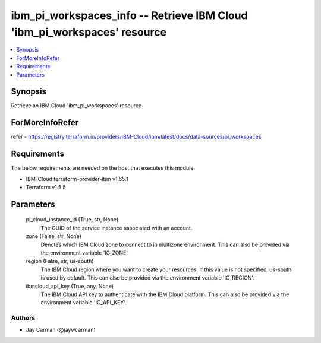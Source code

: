 
ibm_pi_workspaces_info -- Retrieve IBM Cloud 'ibm_pi_workspaces' resource
=========================================================================

.. contents::
   :local:
   :depth: 1


Synopsis
--------

Retrieve an IBM Cloud 'ibm_pi_workspaces' resource


ForMoreInfoRefer
----------------
refer - https://registry.terraform.io/providers/IBM-Cloud/ibm/latest/docs/data-sources/pi_workspaces

Requirements
------------
The below requirements are needed on the host that executes this module.

- IBM-Cloud terraform-provider-ibm v1.65.1
- Terraform v1.5.5



Parameters
----------

  pi_cloud_instance_id (True, str, None)
    The GUID of the service instance associated with an account.


  zone (False, str, None)
    Denotes which IBM Cloud zone to connect to in multizone environment. This can also be provided via the environment variable 'IC_ZONE'.


  region (False, str, us-south)
    The IBM Cloud region where you want to create your resources. If this value is not specified, us-south is used by default. This can also be provided via the environment variable 'IC_REGION'.


  ibmcloud_api_key (True, any, None)
    The IBM Cloud API key to authenticate with the IBM Cloud platform. This can also be provided via the environment variable 'IC_API_KEY'.













Authors
~~~~~~~

- Jay Carman (@jaywcarman)

